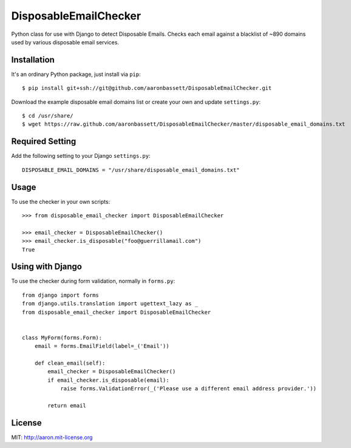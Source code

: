DisposableEmailChecker
======================

Python class for use with Django to detect Disposable Emails. Checks each email against a blacklist of ~890 domains used by various disposable email services.

Installation
------------

It's an ordinary Python package, just install via ``pip``::
    
    $ pip install git+ssh://git@github.com/aaronbassett/DisposableEmailChecker.git
    
Download the example disposable email domains list or create your own and update ``settings.py``::

    $ cd /usr/share/
    $ wget https://raw.github.com/aaronbassett/DisposableEmailChecker/master/disposable_email_domains.txt
    
Required Setting
----------------

Add the following setting to your Django ``settings.py``::

    DISPOSABLE_EMAIL_DOMAINS = "/usr/share/disposable_email_domains.txt"

Usage
--------

To use the checker in your own scripts::

    >>> from disposable_email_checker import DisposableEmailChecker
    
    >>> email_checker = DisposableEmailChecker()
    >>> email_checker.is_disposable("foo@guerrillamail.com")
    True

Using with Django
-----------------

To use the checker during form validation, normally in ``forms.py``::

    from django import forms
    from django.utils.translation import ugettext_lazy as _
    from disposable_email_checker import DisposableEmailChecker
    
    
    class MyForm(forms.Form):
        email = forms.EmailField(label=_('Email'))
    
        def clean_email(self):
            email_checker = DisposableEmailChecker()
            if email_checker.is_disposable(email):
                raise forms.ValidationError(_('Please use a different email address provider.'))
    
            return email

License
-------

MIT: http://aaron.mit-license.org